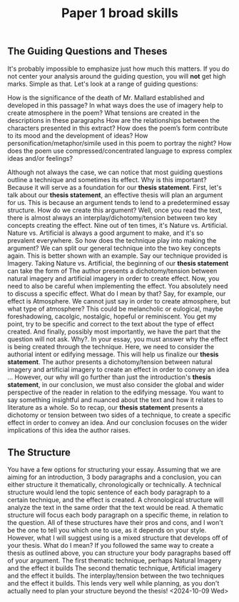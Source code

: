 :PROPERTIES:
:ID:       engp1
:END:
#+title: Paper 1 broad skills
#+filetags: :essay:english:guide:

** The Guiding Questions and Theses
It's probably impossible to emphasize just how much this matters. If you do not center your analysis around the guiding question, you will *not* get high marks. Simple as that.
Let's look at a range of guiding questions:


How is the significance of the death of Mr. Mallard established and developed in this passage?
In what ways does the use of imagery help to create atmosphere in the poem?
What tensions are created in the descriptions in these paragraphs
How are the relationships between the characters presented in this extract?
How does the poem’s form contribute to its mood and the development of ideas?
How personification/metaphor/simile used in this poem to portray the night?
How does the poem use compressed/concentrated language to express complex ideas and/or feelings?

Although not always the case, we can notice that most guiding questions outline a technique and sometimes its effect.
Why is this important? Because it will serve as a foundation for our *thesis statement*.
First, let's talk about our *thesis statement*, an effective thesis will plan an argument for us. This is because an argument tends to lend to a predetermined essay structure.
How do we create this argument? Well, once you read the text, there is almost always an interplay/dichotomy/tension between two key concepts creating the effect. Nine out of ten times, it's Nature vs. Artificial. Nature vs. Artificial is always a good argument to make, and it's so prevalent everywhere.
So how does the technique play into making the argument? We can split our general technique into the two key concepts again. This is better shown with an example.
Say our technique provided is Imagery. Taking Nature vs. Artificial, the beginning of our *thesis statement* can take the form of
The author presents a dichotomy/tension between natural imagery and artificial imagery in order to create effect.
Now, you need to also be careful when implementing the effect. You absolutely need to discuss a specific effect. What do I mean by that?
Say, for example, our effect is Atmosphere. We cannot just say in order to create atmosphere, but what type of atmosphere? This could be melancholic or eulogical, maybe foreshadowing, cacolgic, nostalgic, hopeful or reminiscent. You get my point, try to be specific and correct to the text about the type of effect created.
And finally, possibly most importantly, we have the part that the question will not ask. Why?. In your essay, you must answer why the effect is being created through the technique. Here, we need to consider the authorial intent or edifying message.
This will help us finalize our *thesis statement*.
The author presents a dichotomy/tension between natural imagery and artificial imagery to create an effect  in order to convey an idea …
However, our why will go further than just the introduction's *thesis statement*, in our conclusion, we must also consider the global and wider perspective of the reader in relation to the edifying message. You want to say something insightful and nuanced about the text and how it relates to literature as a whole.
So to recap, our *thesis statement* presents a dichotomy or tension between two sides of a technique, to create a specific effect in order to convey an idea. And our conclusion focuses on the wider implications of this idea the author raises.

** The Structure
You have a few options for structuring your essay. Assuming that we are aiming for an introduction, 3 body paragraphs and a conclusion, you can either structure it thematically, chronologically or technically.
A technical structure would lend the topic sentence of each body paragraph to a certain technique, and the effect is created.
A chronological structure will analyze the text in the same order that the text would be read.
A thematic structure will focus each body paragraph on a specific theme, in relation to the question.
All of these structures have their pros and cons, and I won't be the one to tell you which one to use, as it depends on your style.
However, what I will suggest using is a mixed structure that develops off of your thesis. What do I mean? If you followed the same way to create a thesis as outlined above, you can structure your body paragraphs based off of your argument.
The first thematic technique, perhaps Natural Imagery and the effect it builds
The second thematic technique, Artificial imagery and the effect it builds.
The interplay/tension between the two techniques and the effect it builds.
This lends very well while planning, as you don't actually need to plan your structure beyond the thesis!
<2024-10-09 Wed>

